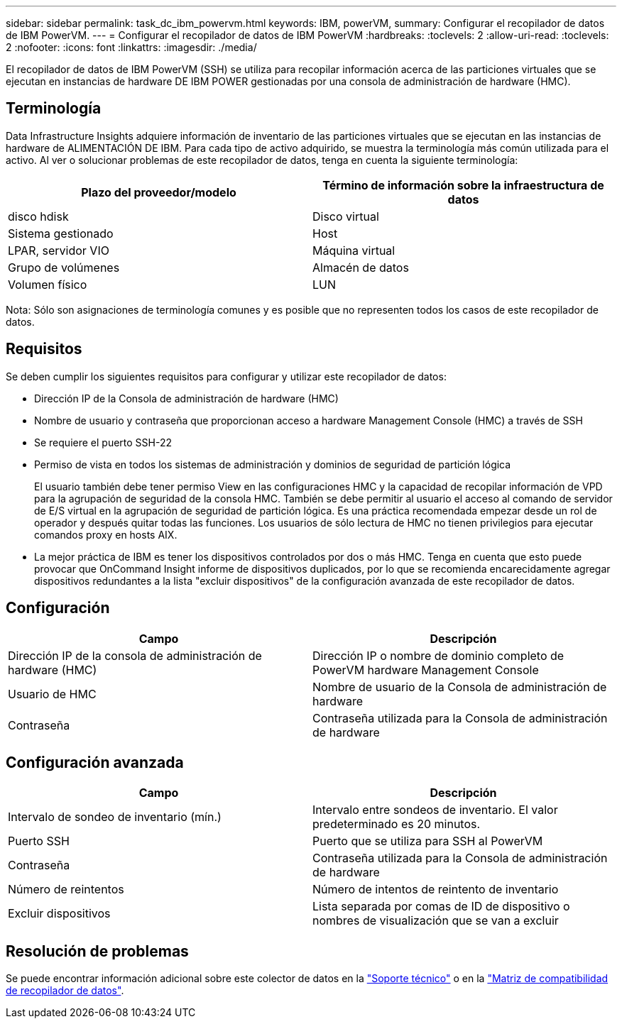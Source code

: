 ---
sidebar: sidebar 
permalink: task_dc_ibm_powervm.html 
keywords: IBM, powerVM, 
summary: Configurar el recopilador de datos de IBM PowerVM. 
---
= Configurar el recopilador de datos de IBM PowerVM
:hardbreaks:
:toclevels: 2
:allow-uri-read: 
:toclevels: 2
:nofooter: 
:icons: font
:linkattrs: 
:imagesdir: ./media/


[role="lead"]
El recopilador de datos de IBM PowerVM (SSH) se utiliza para recopilar información acerca de las particiones virtuales que se ejecutan en instancias de hardware DE IBM POWER gestionadas por una consola de administración de hardware (HMC).



== Terminología

Data Infrastructure Insights adquiere información de inventario de las particiones virtuales que se ejecutan en las instancias de hardware de ALIMENTACIÓN DE IBM. Para cada tipo de activo adquirido, se muestra la terminología más común utilizada para el activo. Al ver o solucionar problemas de este recopilador de datos, tenga en cuenta la siguiente terminología:

[cols="2*"]
|===
| Plazo del proveedor/modelo | Término de información sobre la infraestructura de datos 


| disco hdisk | Disco virtual 


| Sistema gestionado | Host 


| LPAR, servidor VIO | Máquina virtual 


| Grupo de volúmenes | Almacén de datos 


| Volumen físico | LUN 
|===
Nota: Sólo son asignaciones de terminología comunes y es posible que no representen todos los casos de este recopilador de datos.



== Requisitos

Se deben cumplir los siguientes requisitos para configurar y utilizar este recopilador de datos:

* Dirección IP de la Consola de administración de hardware (HMC)
* Nombre de usuario y contraseña que proporcionan acceso a hardware Management Console (HMC) a través de SSH
* Se requiere el puerto SSH-22
* Permiso de vista en todos los sistemas de administración y dominios de seguridad de partición lógica
+
El usuario también debe tener permiso View en las configuraciones HMC y la capacidad de recopilar información de VPD para la agrupación de seguridad de la consola HMC. También se debe permitir al usuario el acceso al comando de servidor de E/S virtual en la agrupación de seguridad de partición lógica. Es una práctica recomendada empezar desde un rol de operador y después quitar todas las funciones. Los usuarios de sólo lectura de HMC no tienen privilegios para ejecutar comandos proxy en hosts AIX.

* La mejor práctica de IBM es tener los dispositivos controlados por dos o más HMC. Tenga en cuenta que esto puede provocar que OnCommand Insight informe de dispositivos duplicados, por lo que se recomienda encarecidamente agregar dispositivos redundantes a la lista "excluir dispositivos" de la configuración avanzada de este recopilador de datos.




== Configuración

[cols="2*"]
|===
| Campo | Descripción 


| Dirección IP de la consola de administración de hardware (HMC) | Dirección IP o nombre de dominio completo de PowerVM hardware Management Console 


| Usuario de HMC | Nombre de usuario de la Consola de administración de hardware 


| Contraseña | Contraseña utilizada para la Consola de administración de hardware 
|===


== Configuración avanzada

[cols="2*"]
|===
| Campo | Descripción 


| Intervalo de sondeo de inventario (mín.) | Intervalo entre sondeos de inventario. El valor predeterminado es 20 minutos. 


| Puerto SSH | Puerto que se utiliza para SSH al PowerVM 


| Contraseña | Contraseña utilizada para la Consola de administración de hardware 


| Número de reintentos | Número de intentos de reintento de inventario 


| Excluir dispositivos | Lista separada por comas de ID de dispositivo o nombres de visualización que se van a excluir 
|===


== Resolución de problemas

Se puede encontrar información adicional sobre este colector de datos en la link:concept_requesting_support.html["Soporte técnico"] o en la link:reference_data_collector_support_matrix.html["Matriz de compatibilidad de recopilador de datos"].

